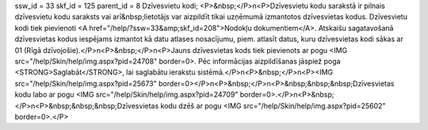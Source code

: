 ssw_id = 33skf_id = 125parent_id = 8Dzīvesvietu kodi;<P>&nbsp;</P>\n<P>Dzīvesvietu kodu sarakstā ir pilnais dzīvesvietu kodu saraksts vai arī&nbsp;lietotājs var aizpildīt tikai uzņēmumā izmantotos dzīvesvietas kodus. Dzīvesvietu kodi tiek pievienoti <A href="/help/?ssw=33&amp;skf_id=208">Nodokļu dokumentiem</A>. Atskaišu sagatavošanā dzīvesvietas kodus iespējams izmantot kā datu atlases nosacījumu, piem. atlasīt datus, kuru dzīvesvietas kodi sākas ar 01 (Rīgā dzīvojošie).</P>\n<P>&nbsp;</P>\n<P>Jauns dzīvesvietas kods tiek pievienots ar pogu <IMG src="/help/Skin/help/img.aspx?pid=24708" border=0>. Pēc informācijas aizpildīšanas jāspiež poga <STRONG>Saglabāt</STRONG>, lai saglabātu ierakstu sistēmā.</P>\n<P>&nbsp;</P>\n<P><IMG src="/help/Skin/help/img.aspx?pid=25673" border=0></P>\n<P>&nbsp;</P>\n<P>&nbsp;&nbsp;&nbsp;Dzīvesvietas kodu labo ar pogu <IMG src="/help/Skin/help/img.aspx?pid=24709" border=0>.</P>\n<P>&nbsp;</P>\n<P>&nbsp;&nbsp;&nbsp;Dzīvesvietas kodu dzēš ar pogu <IMG src="/help/Skin/help/img.aspx?pid=25602" border=0>.</P>
